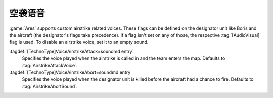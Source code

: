 .. index:: Airstrikes; Attack and abort voices

空袭语音
~~~~~~~~~~~~~~~~

:game:`Ares` supports custom airstrike related voices. These flags can be
defined on the designator unit like Boris and the aircraft (the designator's
flags take precedence). If a flag isn't set on any of those, the respective
:tag:`[AudioVisual]` flag is used. To disable an airstrike voice, set it to an
empty sound.

:tagdef:`[TechnoType]VoiceAirstrikeAttack=soundmd entry`
  Specifies the voice played when the airstrike is called in and the team enters
  the map. Defaults to :tag:`AirstrikeAttackVoice`.

:tagdef:`[TechnoType]VoiceAirstrikeAbort=soundmd entry`
  Specifies the voice played when the designator unit is killed before the
  aircraft had a chance to fire. Defaults to :tag:`AirstrikeAbortSound`.

.. versionadded:: 0.7
